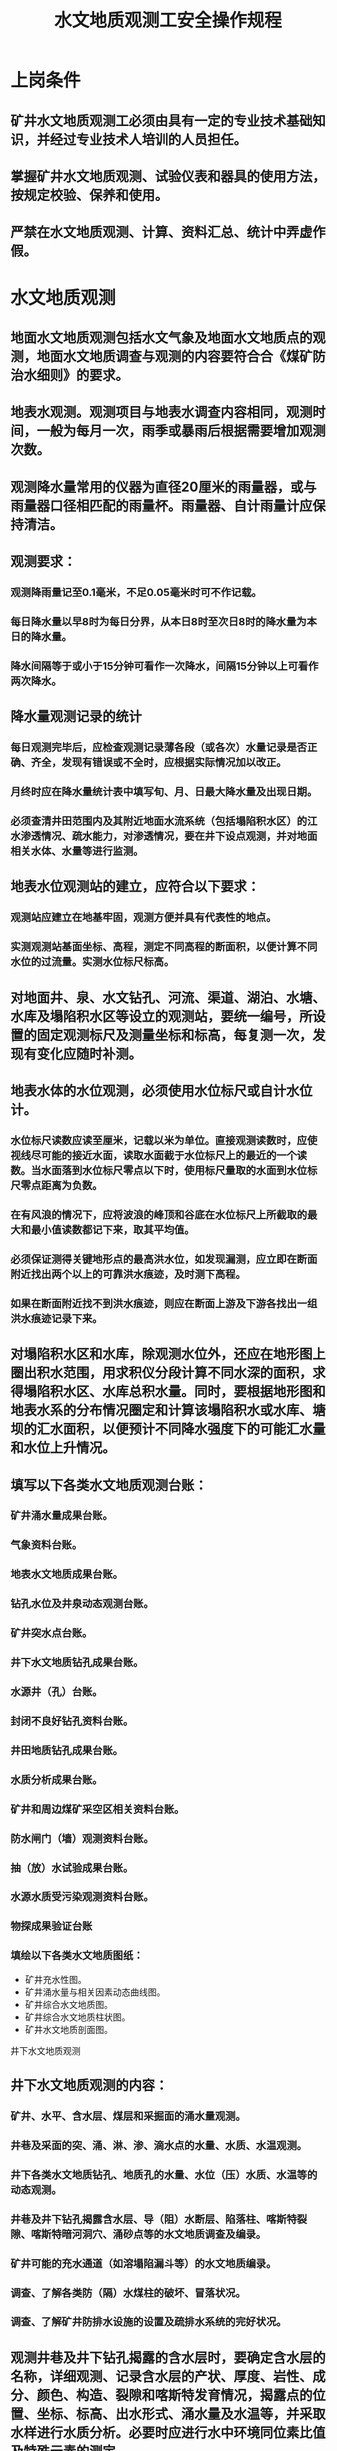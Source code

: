 :PROPERTIES:
:ID:       6c64c0dd-fd4a-4443-94ae-a1021544d1fe
:END:
#+title: 水文地质观测工安全操作规程
* 上岗条件
** 矿井水文地质观测工必须由具有一定的专业技术基础知识，并经过专业技术人培训的人员担任。
** 掌握矿井水文地质观测、试验仪表和器具的使用方法，按规定校验、保养和使用。
** 严禁在水文地质观测、计算、资料汇总、统计中弄虚作假。
* 水文地质观测
** 地面水文地质观测包括水文气象及地面水文地质点的观测，地面水文地质调查与观测的内容要符合合《煤矿防治水细则》的要求。
** 地表水观测。观测项目与地表水调查内容相同，观测时间，一般为每月一次，雨季或暴雨后根据需要增加观测次数。
** 观测降水量常用的仪器为直径20厘米的雨量器，或与雨量器口径相匹配的雨量杯。雨量器、自计雨量计应保持清洁。
** 观测要求：
*** 观测降雨量记至0.1毫米，不足0.05毫米时可不作记载。
*** 每日降水量以早8时为每日分界，从本日8时至次日8时的降水量为本日的降水量。
*** 降水间隔等于或小于15分钟可看作一次降水，间隔15分钟以上可看作两次降水。
** 降水量观测记录的统计
*** 每日观测完毕后，应检查观测记录薄各段（或各次）水量记录是否正确、齐全，发现有错误或不全时，应根据实际情况加以改正。
*** 月终时应在降水量统计表中填写旬、月、日最大降水量及出现日期。
*** 必须查清井田范围内及其附近地面水流系统（包括塌陷积水区）的江水渗透情况、疏水能力，对渗透情况，要在井下设点观测，并对地面相关水体、水量等进行监测。
** 地表水位观测站的建立，应符合以下要求：
*** 观测站应建立在地基牢固，观测方便并具有代表性的地点。
*** 实测观测站基面坐标、高程，测定不同高程的断面积，以便计算不同水位的过流量。实测水位标尺标高。
** 对地面井、泉、水文钻孔、河流、渠道、湖泊、水塘、水库及塌陷积水区等设立的观测站，要统一编号，所设置的固定观测标尺及测量坐标和标高，每复测一次，发现有变化应随时补测。
** 地表水体的水位观测，必须使用水位标尺或自计水位计。
*** 水位标尺读数应读至厘米，记载以米为单位。直接观测读数时，应使视线尽可能的接近水面，读取水面截于水位标尺上的最近的一个读数。当水面落到水位标尺零点以下时，使用标尺量取的水面到水位标尺零点距离为负数。
*** 在有风浪的情况下，应将波浪的峰顶和谷底在水位标尺上所截取的最大和最小值读数都记下来，取其平均值。
*** 必须保证测得关键地形点的最高洪水位，如发现漏测，应立即在断面附近找出两个以上的可靠洪水痕迹，及时测下高程。
*** 如果在断面附近找不到洪水痕迹，则应在断面上游及下游各找出一组洪水痕迹记录下来。
** 对塌陷积水区和水库，除观测水位外，还应在地形图上圈出积水范围，用求积仪分段计算不同水深的面积，求得塌陷积水区、水库总积水量。同时，要根据地形图和地表水系的分布情况圈定和计算该塌陷积水或水库、塘坝的汇水面积，以便预计不同降水强度下的可能汇水量和水位上升情况。
** 填写以下各类水文地质观测台账：
*** 矿井涌水量成果台账。
*** 气象资料台账。
*** 地表水文地质成果台账。
*** 钻孔水位及井泉动态观测台账。
*** 矿井突水点台账。
*** 井下水文地质钻孔成果台账。
*** 水源井（孔）台账。
*** 封闭不良好钻孔资料台账。
*** 井田地质钻孔成果台账。
*** 水质分析成果台账。
*** 矿井和周边煤矿采空区相关资料台账。
*** 防水闸门（墙）观测资料台账。
*** 抽（放）水试验成果台账。
*** 水源水质受污染观测资料台账。
*** 物探成果验证台账
*** 填绘以下各类水文地质图纸：
- 矿井充水性图。
- 矿井涌水量与相关因素动态曲线图。
- 矿井综合水文地质图。
- 矿井综合水文地质柱状图。
- 矿井水文地质剖面图。
井下水文地质观测
** 井下水文地质观测的内容：
*** 矿井、水平、含水层、煤层和采掘面的涌水量观测。
*** 井巷及采面的突、涌、淋、渗、滴水点的水量、水质、水温观测。
*** 井下各类水文地质钻孔、地质孔的水量、水位（压）水质、水温等的动态观测。
*** 井巷及井下钻孔揭露含水层、导（阻）水断层、陷落柱、喀斯特裂隙、喀斯特暗河洞穴、涌砂点等的水文地质调查及编录。
*** 矿井可能的充水通道（如溶塌陷漏斗等）的水文地质编录。
*** 调查、了解各类防（隔）水煤柱的破坏、冒落状况。
*** 调查、了解矿井防排水设施的设置及疏排水系统的完好状况。
** 观测井巷及井下钻孔揭露的含水层时，要确定含水层的名称，详细观测、记录含水层的产状、厚度、岩性、成分、颜色、构造、裂隙和喀斯特发育情况，揭露点的位置、坐标、标高、出水形式、涌水量及水温等，并采取水样进行水质分析。必要时应进行水中环境同位素比值及特殊元素的测定。
** 井筒或穿层石门揭露含水层时，要绘制顶、两壁或底两壁三面展开图，应较全面地反映含水层及顶底板的地质特征，喀斯特、导水裂隙及有意义的构造等在空间的展布情况。绘制展开图时，两壁应采用同一起点、同一方位、同一坡度的观测基线。
** 观测喀斯特时，要注意其形态、方位、大小、所处标高和岩石层位及其与断层裂隙与上下层的关系，有无充填物及充填物成分和充水状况。
** 绘制喀斯特素描图或进行实测编录的步骤：
*** 确定实测范围及方向，说明喀斯特赋存的地点及相应的坐标、标高，确定素描图的比例尺。
*** 进行实测描绘，整理清绘成图。
*** 重点地段的喀斯特形态除进行实测素描外，应摄影或录相记录。
** 观测含水层裂隙，应在1—2米2（较密集裂隙）或4—10米2（稀疏裂隙）的范围内进行，观测内容主要为：
*** 产状、长度、宽度、数量、形状、尖灭情况。
*** 充填程度及充填物。
*** 地下水活动的痕迹，绘制裂隙攻瑰图等。
*** 选择有代表性的地段，并按公式计算岩石的线（面）裂隙率。
*** 测定面积。
** 开采受地下水威胁的煤层所揭露断层，在其出水或有出水征兆时，应记明断层的位置，确定其坐标、标高，并观测以下内容:
*** 断层的产状及落差。
*** 断层带的宽度及其力学性质。
*** 断层两盘含水层的岩性、厚度、破碎程度、顶底板承受的水头压力。
*** 断层带充填物的胶结程度，判断其含水性、导水性及隔水性。
*** 出水情况、出水方式和出水部位，测定其出水量，并观测变化趋势。
*** 水的物理性质（温度、颜色、气味等），并取样进行全分析，必要时进行环境同位素比值的测定。
** 对于井下揭露出的出水或有出水征兆的小型褶曲构造，其观测内容如下：
*** 褶曲的产状及力学性质，记录观测点位置，确定其坐标、标高。
*** 裂隙的产状、发育程度及充填情况。
*** 出水状况、出水方式和出水部位，测定水量，观测变化趋势。
*** 水的物理性质（温度、颜色、气味等），并取样进行全分析，必要时应测定环境同位素比值。
** 井下揭露或探到陷落柱时，应进行下列观测：
*** 陷落柱的位置（坐标及标高），尽量圈定其范围。
*** 详细观察陷落柱内充填物的岩性、胶结程度等。
*** 涌水的陷落柱要测定涌水量，并要取水样做水质全分析。
*** 必要时要取样进行特殊项目分析，以判断涌水水源。
*** 用钻孔探到陷落柱时，要作出钻孔柱状图或剖面图。孔内如有出水现象，则要测定水量、水压、水温等。
** 井下突、涌、淋、滴、渗水点的观测内容如下：
*** 出水时间（年、月、日、时、分）。
*** 出水地点以巷道最近的导线点控制其位置，以便算出准确的坐标、标高，并填绘在采掘工程图和充水性图上。
*** 出水层位、厚度、岩性，喀斯特裂隙发育情况，出水形式、出水点顶底板围岩压力显现变化情况。
*** 出水点水的颜色、温度、透明度、口感、气味等物理性质，并取样进行水质分析。
*** 周围出水点和观测孔的水量、水位（水压）变化情况，判断出水水源及影响范围。
** 井下新揭露的出水点，在涌水量尚未稳定或尚未掌握其变化规律前，连同其它有关的水文点应每天观测一次。对溃入性的突水点，1—2小时观测一次，以后可适当延长观测的间隔时间，涌水量稳定后，按正常要求进行观测。
** 对井下水文钻孔进行水量、水位、水压观测的方法和要求，与地面水文钻孔基本相同，但应注意：
*** 测压用的压力表要校验合格，反应灵敏，最好用专用的高精度压力表或高精度压力传感器进行观测，并根据孔口标高及时换算出水位标高。
*** 井下水文钻孔在钻进过程中，应记录初见涌水的孔深、水量、水位（压）等，且每进尺5—10米或按设计要求测定水量、水压或水位。发现水量突变时，应停钻测算孔深和进行水量、水位观测，以了解相对隔水层的渗透性。
小煤矿、老窑及老空积水区的水文地质观测
** 小煤矿、老窑、老空积水区的观测要求：
*** 对小煤矿、老窑、老空积水区的观测，必须安排两人，严禁单人进行观测。
*** 进入通风不良的巷道，要有瓦检员进行现场检查，严禁进入空顶巷道观测水情。
*** 必要时应取水样，并作全分析。
** 对于矿（井）区范围内的小煤矿，应及时调查以下情况：
*** 井口坐标、标高。
*** 井深和到达煤岩层位。
*** 小煤矿的开采范围、充水特征，出水点、老空充水区、充水巷道的位置。
*** 开采的上下限、涌水量及排水设施等情况。
** 当井田及其邻近范围内有小窑时，应调查了解因小窑开采而引起的危害矿井的可能的充水因素（如小窑采掘矿井防（隔）水煤柱、越界向矿井掘进贯通、小窑向矿井排放水、报废小窑井口未做封填处理等）。
** 汛期或暴雨后要配合有关部门及时观测地面陷落、干裂、喀斯特塌陷，特别是向井下充水的情况。
** 小煤矿开采结束后，要收集报废井筒的封闭日期、封填材料及深度等资料。
放水试验与连通试验中的观测
** 放水试验中井上下观测点的水位、水压、水量的观测，要严格按照设计所规定的时间和经过校测的量具、仪表进行操作。
** 放水试验前的准备工作：
*** 检查地面观测孔，其内的淤积物必须低于观测层底面，导水应畅通，否则要注水冲洗或用液体二氧化碳洗井，直到井下测压孔为止。
*** 检校观测水位、水压、水量的仪表器具，使之符合精度及安装要求。
*** 备齐原始记录表：
- 地面钻孔观测记录表，内容包括孔号、孔口标高、观测时间（年、月、日、时、分）水面埋深、水位标高、观测者、水位变幅、累计降深等。
- 井下钻孔水压、水量观测记录表，内容包括堪号（注明规格尺寸），观测时间（年、月、日、时、分）水头高、水量、观测者和备注。
** 放水试验期间的井上、下水动态观测，必须按设计规定的时间同步进行。
** 放水试验中的水位恢复观测，放水试验结束时要按设计规定的时间和次序关闭水门，观测其水位、水压直至稳定。
** 放水试验开始前，必须按设计规定进行观测孔水位、出水点水量、相关井巷涌水量背景值等的观测。放水开始后，应每天填绘水位、水量历时曲线图等。
** 连通试验必须有试验设计，建立简易试验室，配备化验人员，以便及时测定示踪剂的含量。示踪剂的选择和用量的确定，既要考虑连通试验的需要，又不能对地质产生有害的影响，且必须按照设计所规定的方法、时间和地点进行。
** 对连通试验的准备、投放和接收监测工作的要求：
*** 投放示踪剂前的准备:
- 投放示踪剂前，必须采取投放点、接收点以及溶解示踪剂用水的水样，进行本底值测定。
- 投放方法和投放量必须符合设计要求，溶解示踪剂的容器或设备必须进行清洗预防污染。
- 采用比色法时，要提前调配不同浓度的标准溶液，并分别装入比色管待用。用光度计及检测仪时，要事先检测仪表并测定本底值。
- 取水容器每次取样前均应洗刷清洁，并用蒸馆水刷洗干净后待用，严防污染。
- 试验前应备齐取样用的容器，标签及检测用记录纸和计算纸。
*** 投放示踪剂的要求：
- 根据投放方法选择投放容器，先加入一定量的清水，后按规定量加入示踪剂。如采用染色剂，则需加入一定量的促溶剂，随加随搅动，直到全部溶化。
- 向钻孔内投放试剂溶液时，必须用导管下到受试含水层段的设计深度，确保试剂准确送至设计层位。
- 向孔内注入示踪液前，要预先用清水冲洗钻孔；向孔内投放示踪液时，必须下入投注溶液管以便准确送至设计层位；然后向孔内注清水，抬高水头，促使示踪剂全部进入试验层。
*** 接收示剂：
- 设专人在接收点值班，按设计规定时间取样，取样前需用接收点的水刷洗容器三次后方可取样。
- 每取一个样后，应封严容器，及时填写标签。水样标签的内容包括取样编号、取样地点、取样时间（月、日、时、分）化验项目及要求、取样人。
- 必须及时依据各接收点的水样检测结果，填制历时曲线图、表（填全绝对值），分析示踪效果。
原始记录及资料成果整理
** 必须使用专用的记录本填写水文地质观测试验记录，并分页编码，附必要的草图，写明观测地点、日期、观测者姓名、使用仪器及编号。
** 必须同时记录影响观测试验资料精度、质量的各种因素和主要原因，供分析资料时参考。
** 每项测试所用记录本要按时间顺序进行编号，注明目录索引后，存档保存。
** 测试资料应在当天进行计算整理，并将计算结果和计算公式填写在专用台帐上。 原始资料的计算，必须由两人对算复核，发现问题要及时核实或补测。汇总表要经技术负责人审核。
** 必须使用钢笔填写，影响精度的各种因素也应同时填写在备注栏内。
** 每一种成果表或台帐填写后必须进行校对，并需经技术负责人签字。
** 各矿矿井水文地质测试台帐应按标准化规定的内容填写。
** 喷水钻孔水量观测方法只适用于井上、下自流钻孔（由于喷水高度不易准确测量，故精度较差）。其方法是用量尺测出水头上喷高度（h）套管内径d（毫米）后，计算其涌水量。
** 水压观测应根据水头压力的大小和观测条件，选用水头测量方法、压力表法等。
*** 用压力表观测水压时，应将压力表拧紧在测压管上，不得漏水，压力估至0.01兆帕。
*** 用压力表观测水位时，其方法步骤依次为：
- 选用适当量程。
- 检查工作电压，不得低于1.32伏。
- 将传感器接在测压管上，插头插入“输入”插座，调零。
- 开测压管阀门，待数字稳定后读数，如为高精度压力计，应读至98.0帕。
- 关闭闸门，关机拆除传感器。
- 审核原始记录，并填写台帐、绘制图纸，发现资料错误时应重新观测。
水样采取
** 应根据水样采取的目的和要求，选择水质分析的项目，如简分析、全分析、特殊项目分析等。各类水样采取的重量要求为：
*** 简分析样1—1.5升。
*** 全分析样2.5—3升。
*** 细菌检验样0.5升。
*** 特殊分析样视化验项目要求确定。
** 细菌检验样一般由卫生部门人员配合，并提前与检测人员预约送检时间。取样容器事先必须经过消毒灭菌处理，取样后立即严密封口，送往检测队组。检测队组必须在24小时内检测完毕。
** 由孔口管接取水样时，需稍离孔口管接灌。从地表水体取样时，容器必须在水面以下采集。
** 长期观测孔如需取水样，应先进行抽水，抽水的体积应大于孔（井）中水柱体积的1.5—2倍，然后在出水口中心处灌取水样。也可用取水器下入所需含水层一定深度取样。
** 做侵蚀性二氧化碳分析的水样，其数量为0.5升，采取后应立即加入3—5克碳酸钙粉末。
** 对含有机物的水样，为控制脱硫作用，取样时必须在每升水中加入1毫升三氯甲烧（CHCL3）或甲苯（C6H5CH3）。
** 如需采取特殊水样，应与化验科室联系，并按其要求采取。
** 采取水样时，应在现场初步鉴定水的颜色、气昧、透明度、水温等物理性质。取样后立即封闭装好，并填贴标签，送样前应登记送样序号。
** 抽水试验中的水文地质观测，按《煤炭资源地质勘探抽水试验规程》的要求进行。
